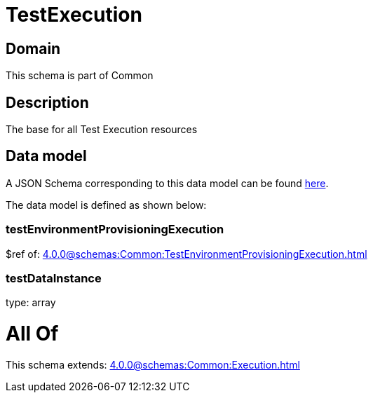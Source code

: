 = TestExecution

[#domain]
== Domain

This schema is part of Common

[#description]
== Description

The base for all Test Execution resources


[#data_model]
== Data model

A JSON Schema corresponding to this data model can be found https://tmforum.org[here].

The data model is defined as shown below:


=== testEnvironmentProvisioningExecution
$ref of: xref:4.0.0@schemas:Common:TestEnvironmentProvisioningExecution.adoc[]


=== testDataInstance
type: array


= All Of 
This schema extends: xref:4.0.0@schemas:Common:Execution.adoc[]
